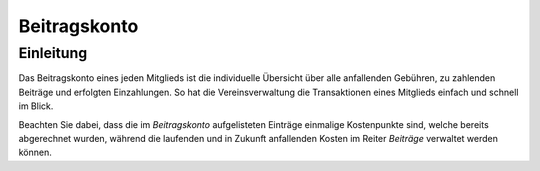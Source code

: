 Beitragskonto
=================

Einleitung
----------

Das Beitragskonto eines jeden Mitglieds ist die individuelle Übersicht über alle anfallenden Gebühren, zu zahlenden Beiträge und erfolgten Einzahlungen. So hat die Vereinsverwaltung die Transaktionen eines Mitglieds einfach und schnell im Blick.

Beachten Sie dabei, dass die im *Beitragskonto* aufgelisteten Einträge einmalige Kostenpunkte sind, welche bereits abgerechnet wurden, während die laufenden und in Zukunft anfallenden Kosten im Reiter *Beiträge* verwaltet werden können.
